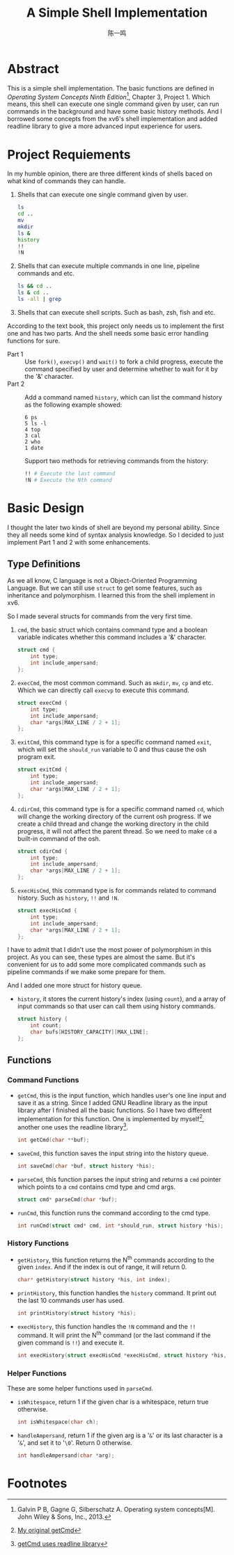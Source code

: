 #+TITLE: A Simple Shell Implementation
#+AUTHOR: 陈一鸣

* Abstract
This is a simple shell implementation. The basic functions are defined in
/Operating System Concepts Ninth Edition/[fn:1], Chapter 3, Project 1. Which
means, this shell can execute one single command given by user, can run commands
in the background and have some basic history methods. And I borrowed some
concepts from the xv6's shell implementation and added readline library to give
a more advanced input experience for users.
* Project Requiements
In my humble opinion, there are three different kinds of shells baced on what
kind of commands they can handle.

1. Shells that can execute one single command given by user.

   #+BEGIN_SRC sh
     ls
     cd ..
     mv
     mkdir
     ls &
     history
     !!
     !N
   #+END_SRC

2. Shells that can execute multiple commands in one line, pipeline commands and etc.

   #+BEGIN_SRC sh
     ls && cd ..
     ls & cd ..
     ls -all | grep
   #+END_SRC

3. Shells that can execute shell scripts. Such as bash, zsh, fish and etc.

According to the text book, this project only needs us to implement the first
one and has two parts. And the shell needs some basic error handling functions
for sure.

- Part 1 ::
     Use =fork()=, =execvp()= and =wait()= to fork a child progress, execute the
     command specified by user and determine whether to wait for it by the '&'
     character.
- Part 2 ::
     Add a command named =history=, which can list the command history as the
     following example showed:

     #+BEGIN_EXAMPLE
       6 ps
       5 ls -l
       4 top
       3 cal
       2 who
       1 date
     #+END_EXAMPLE

     Support two methods for retrieving commands from the history:

     #+BEGIN_SRC sh
       !! # Execute the last command
       !N # Execute the Nth command
     #+END_SRC
* Basic Design
I thought the later two kinds of shell are beyond my personal ability. Since
they all needs some kind of syntax analysis knowledge. So I decided to just
implement Part 1 and 2 with some enhancements.
** Type Definitions
As we all know, C language is not a Object-Oriented Programming Language. But we
can still use =struct= to get some features, such as inheritance and
polymorphism. I learned this from the shell implement in xv6.

So I made several structs for commands from the very first time.

1. =cmd=, the basic struct which contains command type and a boolean variable
   indicates whether this command includes a '&' character.

   #+BEGIN_SRC c
     struct cmd {
         int type;
         int include_ampersand;
     };
   #+END_SRC

2. =execCmd=, the most common command. Such as =mkdir=, =mv=, =cp= and etc.
   Which we can directly call =execvp= to execute this command.

   #+BEGIN_SRC c
     struct execCmd {
         int type;
         int include_ampersand;
         char *args[MAX_LINE / 2 + 1];
     };
   #+END_SRC

3. =exitCmd=, this command type is for a specific command named =exit=, which
   will set the =should_run= variable to 0 and thus cause the osh program exit.

   #+BEGIN_SRC c
     struct exitCmd {
         int type;
         int include_ampersand;
         char *args[MAX_LINE / 2 + 1];
     };
   #+END_SRC

4. =cdirCmd=, this command type is for a specific command named =cd=, which will
   change the working directory of the current osh progress. If we create a
   child thread and change the working directory in the child progress, it will
   not affect the parent thread. So we need to make =cd= a built-in command of
   the osh.

   #+BEGIN_SRC c
     struct cdirCmd {
         int type;
         int include_ampersand;
         char *args[MAX_LINE / 2 + 1];
     };
   #+END_SRC

5. =execHisCmd=, this command type is for commands related to command history.
   Such as =history=, =!!= and =!N=.

   #+BEGIN_SRC c
     struct execHisCmd {
         int type;
         int include_ampersand;
         char *args[MAX_LINE / 2 + 1];
     };
   #+END_SRC

I have to admit that I didn't use the most power of polymorphism in this
project. As you can see, these types are almost the same. But it's convenient
for us to add some more complicated commands such as pipeline commands if we
make some prepare for them.

And I added one more struct for history queue.

- =history=, it stores the current history's index (using =count=), and a array
  of input commands so that user can call them using history commands.

  #+BEGIN_SRC c
    struct history {
        int count;
        char bufs[HISTORY_CAPACITY][MAX_LINE];
    };
  #+END_SRC
** Functions
*** Command Functions
- =getCmd=, this is the input function, which handles user's one line input and
  save it as a string. Since I added GNU Readline library as the input library
  after I finished all the basic functions. So I have two different
  implementation for this function. One is implemented by myself[fn:2], another one
  uses the readline library[fn:3].

  #+BEGIN_SRC c
    int getCmd(char **buf);
  #+END_SRC

- =saveCmd=, this function saves the input string into the history queue.

  #+BEGIN_SRC c
    int saveCmd(char *buf, struct history *his);
  #+END_SRC

- =parseCmd=, this function parses the input string and returns a =cmd= pointer
  which points to a =cmd= contains cmd type and cmd args.

  #+BEGIN_SRC c
    struct cmd* parseCmd(char *buf);
  #+END_SRC

- =runCmd=, this function runs the command according to the cmd type.

  #+BEGIN_SRC c
    int runCmd(struct cmd* cmd, int *should_run, struct history *his);
  #+END_SRC
*** History Functions
- =getHistory=, this function returns the N^{th} commands according to the given
  =index=. And if the index is out of range, it will return 0.

  #+BEGIN_SRC c
    char* getHistory(struct history *his, int index);
  #+END_SRC

- =printHistory=, this function handles the =history= command. It print out the
  last 10 commands user has used.

  #+BEGIN_SRC c
    int printHistory(struct history *his);
  #+END_SRC

- =execHistory=, this function handles the =!N= command and the =!!= command. It
  will print the N^{th} command (or the last command if the given command is
  =!!=) and execute it.

  #+BEGIN_SRC c
    int execHistory(struct execHisCmd *execHisCmd, struct history *his, int *should_run);
  #+END_SRC
*** Helper Functions
These are some helper functions used in =parseCmd=.
- =isWhitespace=, return 1 if the given char is a whitespace, return true otherwise.

  #+BEGIN_SRC c
    int isWhitespace(char ch);
  #+END_SRC

- =handleAmpersand=, return 1 if the given arg is a '=&=' or its last character is
  a '=&=', and set it to '=\0='. Return 0 otherwise.

  #+BEGIN_SRC c
    int handleAmpersand(char *arg);
  #+END_SRC
* Footnotes

[fn:3] [[https://github.com/dsdshcym/OS_Projects/blob/readline_input/Unix_Shell_and_History_Feature/osh.c#L129-L139][getCmd uses readline library]]

[fn:2] [[https://github.com/dsdshcym/OS_Projects/blob/normal_input/Unix_Shell_and_History_Feature/osh.c#L127-L138][My original getCmd]]

[fn:1] Galvin P B, Gagne G, Silberschatz A. Operating system concepts[M]. John Wiley & Sons, Inc., 2013.
